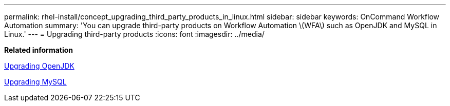 ---
permalink: rhel-install/concept_upgrading_third_party_products_in_linux.html
sidebar: sidebar
keywords: OnCommand Workflow Automation
summary: 'You can upgrade third-party products on Workflow Automation \(WFA\) such as OpenJDK and MySQL in Linux.'
---
= Upgrading third-party products
:icons: font
:imagesdir: ../media/

*Related information*

xref:task_upgrading_openjdk_on_linux_wfa.adoc[Upgrading OpenJDK]

link:task_upgrading_mysql_on_linux.md#[Upgrading MySQL]
